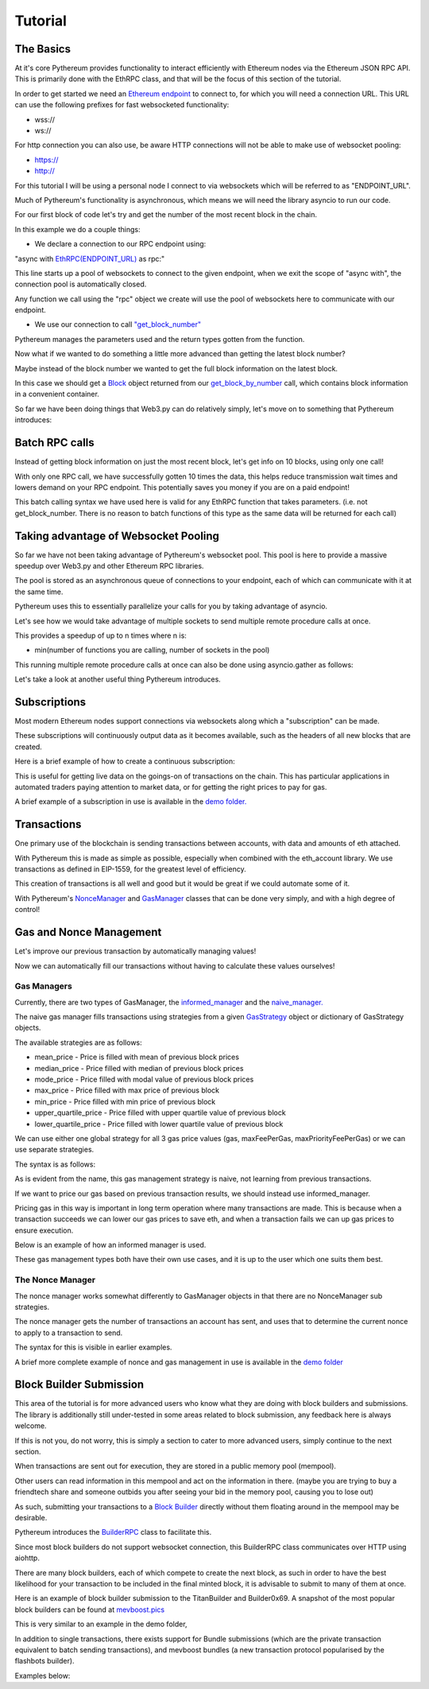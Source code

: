 ========
Tutorial
========

The Basics
==========

At it's core Pythereum provides functionality to interact efficiently with Ethereum nodes via the Ethereum JSON RPC API.
This is primarily done with the EthRPC class, and that will be the focus of this section of the tutorial.

In order to get started we need an `Ethereum endpoint <https://ethereum.org/en/developers/docs/nodes-and-clients/>`_ to connect to, for which you will need a connection URL.
This URL can use the following prefixes for fast websocketed functionality:

* wss://
* ws://

For http connection you can also use, be aware HTTP connections will not be able to make use of websocket pooling:

* https://
* http://

For this tutorial I will be using a personal node I connect to via websockets which will be referred to as "ENDPOINT_URL".

Much of Pythereum's functionality is asynchronous, which means we will need the library asyncio to run our code.

For our first block of code let's try and get the number of the most recent block in the chain.

.. code-block:: python
  :linenos:

  import asyncio
  from pythereum import EthRPC

  # Note we use "async def" here as we use asynchronous code in this function
  async def my_first_rpc_connection():
    # Similarly we use "async with" here to declare our rpc connection
    # If we are using an http or https url, we should include the following argument to EthRPC:
    #   use_socket_pool=False
    async with EthRPC(ENDPOINT_URL) as rpc:
      # We must "await" the result of our function call, as we are waiting for our endpoint to respond
      block_num = await rpc.get_block_number()

    # Verify that the return is indeed an integer, e.g. 18455132
    print(block_num)

  if __name__ == "__main__":
    asyncio.run(my_first_rpc_connection())

In this example we do a couple things:

* We declare a connection to our RPC endpoint using:

"async with `EthRPC(ENDPOINT_URL) <https://pythereum.readthedocs.io/en/latest/pythereum.html#pythereum.rpc.EthRPC>`_ as rpc:"

This line starts up a pool of websockets to connect to the given endpoint, when we exit the scope of
"async with", the connection pool is automatically closed.

Any function we call using the "rpc" object we create will use the pool of websockets here to communicate with our endpoint.

* We use our connection to call `"get_block_number" <https://pythereum.readthedocs.io/en/latest/pythereum.html#pythereum.rpc.EthRPC.get_block_number>`_

Pythereum manages the parameters used and the return types gotten from the function.

Now what if we wanted to do something a little more advanced than getting the latest block number?

Maybe instead of the block number we wanted to get the full block information on the latest block.

.. code-block:: python
  :linenos:

  import asyncio

  # We add BlockTag to our imports, which is an Enumeration for block number special cases such as the "latest" block
  # In this case we use BlockTag.latest to specify the most recent block
  from pythereum import EthRPC, BlockTag

  # pprint helps us print objects in an easy to read manner
  from pprint import pprint

  async def my_first_rpc_connection():
    # If we are using an http or https url, we should include the following argument to EthRPC:
    #   use_socket_pool=False
    async with EthRPC(ENDPOINT_URL) as rpc:
      # We set full_object=True here, as this means transactions in the gotten block will be
      # full transactions, as opposed to transaction hashes
      # Additionally we do not need to use BlockTag objects here,
      # we can instead specify an integer block num if we want.
      block_result = await rpc.get_block_by_number(BlockTag.latest, True)

    # Note the result in this case is of type Block
    # Block objects have all information on a given block, its transactions, etc, conveniently accessible in one object.
    pprint(block_result)

    # We can look at the block's transactions by simply doing:
    pprint(block_result.transactions)

  if __name__ == "__main__":
    asyncio.run(my_first_rpc_connection())

In this case we should get a `Block <https://pythereum.readthedocs.io/en/latest/pythereum.html#pythereum.dclasses.Block>`_
object returned from our `get_block_by_number <https://pythereum.readthedocs.io/en/latest/pythereum.html#pythereum.rpc.EthRPC.get_block_by_number>`_ call,
which contains block information in a convenient container.



So far we have been doing things that Web3.py can do relatively simply, let's move on to something that Pythereum introduces:

Batch RPC calls
===============

Instead of getting block information on just the most recent block, let's get info on 10 blocks, using only one call!

.. code-block:: python
  :linenos:

  import asyncio
  from pythereum import EthRPC, BlockTag
  from pprint import pprint

  async def my_first_rpc_connection():
    # If we are using an http or https url, we should include the following argument to EthRPC:
    #   use_socket_pool=False
    async with EthRPC(ENDPOINT_URL) as rpc:
      # The syntax for batch calls is lists of each parameter of length k in place of normal individual params.
      # list of block numbers to get
      blocks_to_get = [i + 1_000_000 for i in range(10)]
      # For each block number, specify whether full transactions should be gotten
      full_obj_array = [True for i in range(10)]
      block_result = await rpc.get_block_by_number(blocks_to_get, full_obj_array)

    for block in block_result:
      pprint(block)

  if __name__ == "__main__":
    asyncio.run(my_first_rpc_connection())

With only one RPC call, we have successfully gotten 10 times the data,
this helps reduce transmission wait times and lowers demand on your RPC endpoint.
This potentially saves you money if you are on a paid endpoint!

This batch calling syntax we have used here is valid for any EthRPC function that takes parameters.
(i.e. not get_block_number. There is no reason to batch functions of this type as the same data will be returned for each call)

Taking advantage of Websocket Pooling
=====================================

So far we have not been taking advantage of Pythereum's websocket pool.
This pool is here to provide a massive speedup over Web3.py and other Ethereum RPC libraries.

The pool is stored as an asynchronous queue of connections to your endpoint, each of which can communicate with it at the same time.

Pythereum uses this to essentially parallelize your calls for you by taking advantage of asyncio.

Let's see how we would take advantage of multiple sockets to send multiple remote procedure calls at once.

.. code-block:: python
  :linenos:

  import asyncio

  # We add BlockTag to our imports, which is an Enumeration specifying special inputs for get_block_by_number
  # In this case we use BlockTag.latest to specify the most recent block
  from pythereum import EthRPC, BlockTag

  # pprint helps us print objects in an easy to read manner
  from pprint import pprint

  async def my_first_rpc_connection():
    # Since we have used pool_size=3, we can send up to 3 concurrent messages at a given timae
    # Higher pool sizes will mean more concurrent data can be sent at the cost of more instability in connections
    # (Connections which have not been interacted with in a long time may automatically close)
    async with EthRPC(ENDPOINT_URL, pool_size=3) as rpc:
      # We use an asyncio task group to run all of these tasks and collect their results concurrently
      async with asyncio.TaskGroup() as tg:
        # Managed by socket 1
        block_result = tg.create_task(rpc.get_block_by_number(BlockTag.latest, True))
        # Managed by socket 2
        tx_count = tg.create_task(rpc.get_transaction_count_by_number(BlockTag.latest, True))
        # Managed by socket 3
        current_gas_price = tg.create_task(rpc.get_gas_price())

    # Getting all this takes as long as the longest of the operations in your TaskGroup
    pprint(block_result)
    print(tx_count)
    print(current_gas_price)

  if __name__ == "__main__":
    asyncio.run(my_first_rpc_connection())

This provides a speedup of up to n times where n is:

* min(number of functions you are calling, number of sockets in the pool)

This running multiple remote procedure calls at once can also be done using asyncio.gather as follows:

.. code-block:: python
  :linenos:

  res = await asyncio.gather(
    rpc.get_block_by_number(BlockTag.latest, True),
    rpc.get_transaction_count_by_number(BlockTag.latest, True),
    rpc.get_gas_price()
  )

Let's take a look at another useful thing Pythereum introduces.

Subscriptions
=============

Most modern Ethereum nodes support connections via websockets along which a "subscription" can be made.

These subscriptions will continuously output data as it becomes available, such as the headers of all new blocks that are created.

Here is a brief example of how to create a continuous subscription:

.. code-block:: python
  :linenos:

  import asyncio
  from pythereum import EthRPC, SubscriptionType
  from pprint import pprint

  async def my_first_subscription():
    async with EthRPC(ENDPOINT_URL, pool_size=1) as rpc:
      # Declare a subscription to constantly receive data about new block headers
      async with rpc.subscribe(SubscriptionType.new_heads) as sc:
        # Whenever new headers are created this loop will receive the result
        async for header in sc.recv():
          pprint(header)

  if __name__ == "__main__":
    asyncio.run(my_first_subscription())

This is useful for getting live data on the goings-on of transactions on the chain.
This has particular applications in automated traders paying attention to market data, or for getting the right prices to pay for gas.

A brief example of a subscription in use is available in the `demo folder. <https://github.com/gabedonnan/pythereum/blob/main/demo/listen_blocks.py>`_

Transactions
============

One primary use of the blockchain is sending transactions between accounts, with data and amounts of eth attached.

With Pythereum this is made as simple as possible, especially when combined with the eth_account library.
We use transactions as defined in EIP-1559, for the greatest level of efficiency.

.. code-block:: python
  :linenos:

  import asyncio
  from eth_account import Account
  from pythereum import EthRPC, Transaction

  async def my_first_transaction():
    # Create an arbitrary account wallet
    acct = Account.create()
    # Create an arbitrary transaction (most likely will not work, simply an example of fields a transaction has)
    tx = Transaction(
        from_address=acct.address,
        to_address="0x5fC2E691E520bbd3499f409bb9602DBA94184672",
        value=1,
        chain_id=1,
        nonce=1,
        max_fee_per_gas=1
        gas=1
        max_priority_fee_per_gas=1
    )

    signed_tx = acct.sign_transaction(tx).rawTransaction

    async with EthRPC(ENDPOINT_URL, pool_size=1) as rpc:
      await rpc.send_raw_transaction(signed_tx)

  if __name__ == "__main__":
    asyncio.run(my_first_transaction())

This creation of transactions is all well and good but it would be great if we could automate some of it.

With Pythereum's `NonceManager <https://pythereum.readthedocs.io/en/latest/pythereum.html#pythereum.rpc.NonceManager>`_ and `GasManager <https://pythereum.readthedocs.io/en/latest/pythereum.html#pythereum.gas_managers.GasManager>`_ classes that can be done very simply, and with a high degree of control!

Gas and Nonce Management
========================

Let's improve our previous transaction by automatically managing values!

.. code-block:: python
  :linenos:

  import asyncio
  from eth_account import Account
  from pythereum import EthRPC, Transaction, GasManager, NonceManager

  async def my_first_transaction():
    # Create an arbitrary account wallet
    acct = Account.create()
    # Create an arbitrary transaction (most likely will not work, simply an example of fields a transaction has)
    tx = Transaction(
        from_address=acct.address,
        to_address="0x5fC2E691E520bbd3499f409bb9602DBA94184672",
        value=1,
        chain_id=1,
    )

    manager_rpc = EthRPC(ENDPOINT_URL, pool_size=2)

    # Manually start the pool of our manager RPC for use in our gas and nonce managers
    await manager_rpc.start_pool()

    # Gas and Nonce managers need an RPC connection to get block context information
    gm = GasManager(manager_rpc)

    # Gas managers have multiple possible strategies, we will simply be using naive managers here
    # Fills gas, max_fee_per_gas, max_priority_fee_per_gas values in the transaction
    # This is done by taking the average of those values from the previous block (though different strategies can be specified)
    async with gm.naive_manager() as nvm:
      await nvm.fill_transaction(tx)

    # Gets the nonce of the given account, for new accounts this will be 0
    async with NonceManager(manager_rpc) as nm:
      await nm.fill_transaction(tx)

    signed_tx = acct.sign_transaction(tx).rawTransaction

    await manager_rpc.send_raw_transaction(signed_tx)

    # The pool should be closed at the end when EthRPC not used in an "async with" statement
    await manager_rpc.close_pool()

  if __name__ == "__main__":
    asyncio.run(my_first_transaction())

Now we can automatically fill our transactions without having to calculate these values ourselves!

Gas Managers
------------

Currently, there are two types of GasManager, the `informed_manager <https://pythereum.readthedocs.io/en/latest/pythereum.html#pythereum.gas_managers.GasManager.informed_manager>`_
and the `naive_manager. <https://pythereum.readthedocs.io/en/latest/pythereum.html#pythereum.gas_managers.GasManager.naive_manager>`_

The naive gas manager fills transactions using strategies from a given `GasStrategy <https://pythereum.readthedocs.io/en/latest/pythereum.html#pythereum.common.GasStrategy>`_
object or dictionary of GasStrategy objects.

The available strategies are as follows:

* mean_price - Price is filled with mean of previous block prices
* median_price - Price filled with median of previous block prices
* mode_price - Price filled with modal value of previous block prices
* max_price - Price filled with max price of previous block
* min_price - Price filled with min price of previous block
* upper_quartile_price - Price filled with upper quartile value of previous block
* lower_quartile_price - Price filled with lower quartile value of previous block

We can use either one global strategy for all 3 gas price values (gas, maxFeePerGas, maxPriorityFeePerGas)
or we can use separate strategies.

The syntax is as follows:

.. code-block:: python
  :linenos:

  # With single strategy
  async with gm.naive_manager() as nvm:
    await nvm.fill_transaction(tx, strategy=GasStrategy.lower_quartile_price)

  # With separate strategies
  strategy_dict = {
    "gas": GasStrategy.max_price,
    "maxFeePerGas": GasStrategy.lower_quartile_price,
    "maxPriorityFeePerGas": GasStrategy.mean_price,
  }
  async with gm.naive_manager() as nvm:
    await nvm.fill_transaction(tx, strategy=strategy_dict)

As is evident from the name, this gas management strategy is naive, not learning from previous transactions.

If we want to price our gas based on previous transaction results, we should instead use informed_manager.

Pricing gas in this way is important in long term operation where many transactions are made.
This is because when a transaction succeeds we can lower our gas prices to save eth,
and when a transaction fails we can up gas prices to ensure execution.

Below is an example of how an informed manager is used.

.. code-block:: python
  :linenos:

  # Generic setup code similar to before
  ...

  # Fill our transaction with initial values in similar way to naive manager
  async with gm.informed_manager() as im:
    im.fill_transaction(tx)

  # Sign and submit our transaction
  signed_tx = acct.sign_transaction(tx).rawTransaction
  tx_hash = await manager_rpc.send_raw_transaction(signed_tx)

  # Find out whether transaction succeeded by getting transaction receipt
  tx_result = await manager_rpc.get_transaction_receipt(tx_hash, retries=3)

  # Open up our informed manager again, this time with a success multiplier and failure multiplier
  async with gm.informed_manager(
    success_multiplier=0.9,
    fail_multiplier=1.3
  ) as im:
    if tx_result.status == 0:
      # Tell the gas manager that the execution failed
      # This way next time the price of maxPriorityFeePerGas will be multiplied by the fail multiplier
      # This should help guarantee success of execution
      # If this does not work the tx may have failed because gas was too low, in which case use im.gas_fail()
      im.execution_fail()
    else:
      # Lowers priority fee by success multiplier such that next time transactions may be cheaper
      im.execution_success()

  # The next time we need to fill a transaction using this same gas manager instance
  # The informed manager will have adjusted prices accordingly

These gas management types both have their own use cases, and it is up to the user which one suits them best.

The Nonce Manager
-----------------

The nonce manager works somewhat differently to GasManager objects in that there are no NonceManager sub strategies.

The nonce manager gets the number of transactions an account has sent, and uses that to determine the current nonce to apply to a transaction to send.

The syntax for this is visible in earlier examples.

A brief more complete example of nonce and gas management in use is available in the `demo folder <https://github.com/gabedonnan/pythereum/blob/main/demo/block_submissions.py>`_

Block Builder Submission
========================

This area of the tutorial is for more advanced users who know what they are doing with block builders and submissions.
The library is additionally still under-tested in some areas related to block submission, any feedback here is always welcome.

If this is not you, do not worry, this is simply a section to cater to more advanced users, simply continue to the next section.

When transactions are sent out for execution, they are stored in a public memory pool (mempool).

Other users can read information in this mempool and act on the information in there.
(maybe you are trying to buy a friendtech share and someone outbids you after seeing your bid in the memory pool, causing you to lose out)

As such, submitting your transactions to a `Block Builder <https://ethereum.org/nl/roadmap/pbs/>`_
directly without them floating around in the mempool may be desirable.

Pythereum introduces the `BuilderRPC <https://pythereum.readthedocs.io/en/latest/pythereum.html#pythereum.builders.BuilderRPC>`_ class to facilitate this.

Since most block builders do not support websocket connection, this BuilderRPC class communicates over HTTP using aiohttp.

There are many block builders, each of which compete to create the next block,
as such in order to have the best likelihood for your transaction to be included in the final minted block,
it is advisable to submit to many of them at once.

Here is an example of block builder submission to the TitanBuilder and Builder0x69.
A snapshot of the most popular block builders can be found at `mevboost.pics <https://mevboost.pics/>`_

.. code-block:: python
  :linenos:

  import asyncio
  from pythereum import (
    Transaction, EthRPC, GasManager, NonceManager,
    BuilderRPC, TitanBuilder, Builder0x69, HexStr,
  )
  from eth_account import Account

  async def my_first_builder_submission():
    acct = Account.create()
      # Create an arbitrary transaction (minus gas and nonce values)
    tx = Transaction(
        from_address=acct.address,
        to_address="0x5fC2E691E520bbd3499f409bb9602DBA94184672",
        value=1,
        chain_id=1,
    )

    manager_rpc = EthRPC(erpc_url, 2)
    gm = GasManager(manager_rpc)
    await manager_rpc.start_pool()

    async with NonceManager(manager_rpc) as nm:
      await nm.fill_transaction(tx)

    async with gm.naive_manager() as nvm:
      await nvm.fill_transaction(tx)

    signed_tx = acct.sign_transaction(tx).rawTransaction

    # A list of block builders to submit to is used, in this case TitanBuilder and Builder0x69
    # Pythereum comes with inbuilt support for many of the most popular block builders
    # Support for more can be added by inheriting from Pythereum's Builder base class
    # We pass in the private key of our account to the builder RPC to sign payloads with flashbots headers (not always relevant but sometiems necessary)
    async with BuilderRPC(
      [TitanBuilder(), Builder0x69()], private_key=acct.key
    ) as brpc:
      msg = await brpc.send_private_transaction(HexStr(signed_tx))

    print(msg)
    await manager_rpc.close_pool()

  if __name__ == "__main__":
    asyncio.run(my_first_builder_submission())

This is very similar to an example in the demo folder,

In addition to single transactions, there exists support for Bundle submissions (which are the private transaction equivalent to batch sending transactions),
and mevboost bundles (a new transaction protocol popularised by the flashbots builder).

Examples below:

.. code-block:: python
  :linenos:

  # Bundle submission

  # Bundles have a large amount of optional parameters
  # Check your chosen block builder's documentation for more info (e.g. https://docs.titanbuilder.xyz/api/eth_sendbundle)
  bd = Bundle(
    txs=[tx for tx in signed_transactions],
  )

  async with BuilderRPC(
    [TitanBuilder()], private_key=acct.key
  ) as brpc:
    msg = await brpc.send_bundle(bd)

  print(msg)

.. code-block:: python
  :linenos:

  # MEVBundle submission

  # MEVBundles have a large amount of optional parameters, similar to normal bundles,
  # Check Pythereum's implementation and flashbots documentation for info
  bd = MEVBundle(
    block=(await rpc.get_block_number()) + 1,  # The bundle is valid for the next block
    refund_addresses=["0x5fC2E691E520bbd3499f409bb9602DBA94184672"],
    refund_percentages=[100],
  )

  async with BuilderRPC(
    [FlashbotsBuilder()], private_key=acct.key
  ) as brpc:
    msg = await brpc.send_mev_bundle(bd)

  print(msg)